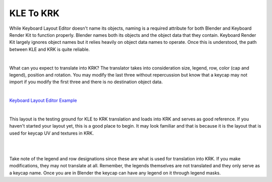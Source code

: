 KLE To KRK
====

While Keyboard Layout Editor doesn't name its objects, naming is a required attribute for both Blender and Keyboard Render Kit to function properly. Blender names both its objects and the object data that they contain. Keyboard Render Kit largely ignores object names but it relies heavily on object data names to operate. Once this is understood, the path between KLE and KRK is quite reliable.

|

What can you expect to translate into KRK? The translator takes into consideration size, legend, row, color (cap and legend), position and rotation. You may modify the last three without repercussion but know that a keycap may not import if you modify the first three and there is no destination object data.

|

`Keyboard Layout Editor Example <http://www.keyboard-layout-editor.com/#/gists/f7528ebe1348daab7abc45bc2f662c8a>`_

|

This layout is the testing ground for KLE to KRK translation and loads into KRK and serves as good reference. If you haven't started your layout yet, this is a good place to begin. It may look familiar and that is because it is the layout that is used for keycap UV and textures in KRK.

|

.. image:: img/KLEKRK2.jpg

|

Take note of the legend and row designations since these are what is used for translation into KRK. If you make modifications, they may not translate at all. Remember, the legends themselves are not translated and they only serve as a keycap name. Once you are in Blender the keycap can have any legend on it through legend masks.
